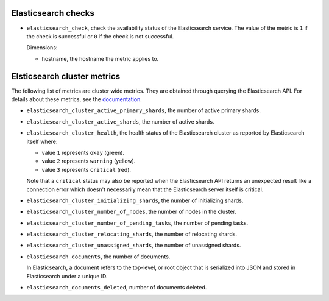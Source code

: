 .. _elasticsearch_metrics:

Elasticsearch checks
^^^^^^^^^^^^^^^^^^^^
.. _elasticsearch_checks:

* ``elasticsearch_check``, check the availability status of the Elasticsearch service.
  The value of the metric is ``1`` if the check is successful or ``0`` if the
  check is not successful.
  
  Dimensions:

  - hostname, the hostname the metric applies to.

Elsticsearch cluster metrics
^^^^^^^^^^^^^^^^^^^^^^^^^^^^
.. _elasticsearch_cluser_metrics:

The following list of metrics are cluster wide metrics.
They are obtained  through querying the Elasticsearch API.
For details about these metrics,
see the `documentation <https://www.elastic.co/guide/en/elasticsearch/reference/1.7/cluster-health.html>`_.

* ``elasticsearch_cluster_active_primary_shards``, the number of active primary
  shards.

* ``elasticsearch_cluster_active_shards``, the number of active shards.

* ``elasticsearch_cluster_health``, the health status of the Elasticsearch
  cluster as reported by Elasticsearch itself where:

  - value ``1`` represents ``okay`` (green).
  - value ``2`` represents ``warning`` (yellow).
  - value ``3`` represents ``critical`` (red).
  
  Note that a ``critical`` status may also be reported when the
  Elasticsearch API returns an unexpected result like a connection
  error which doesn't necessarily mean that the Elasticsearch server
  itself is critical.

* ``elasticsearch_cluster_initializing_shards``, the number of initializing
  shards.
  
* ``elasticsearch_cluster_number_of_nodes``, the number of nodes in the cluster.

* ``elasticsearch_cluster_number_of_pending_tasks``, the number of pending tasks.

* ``elasticsearch_cluster_relocating_shards``, the number of relocating shards.

* ``elasticsearch_cluster_unassigned_shards``, the number of unassigned shards.
  
* ``elasticsearch_documents``, the number of documents.
  
  In Elasticsearch, a document refers to the top-level,
  or root object that is serialized into JSON and stored
  in Elasticsearch under a unique ID.
  
* ``elasticsearch_documents_deleted``, number of documents deleted.